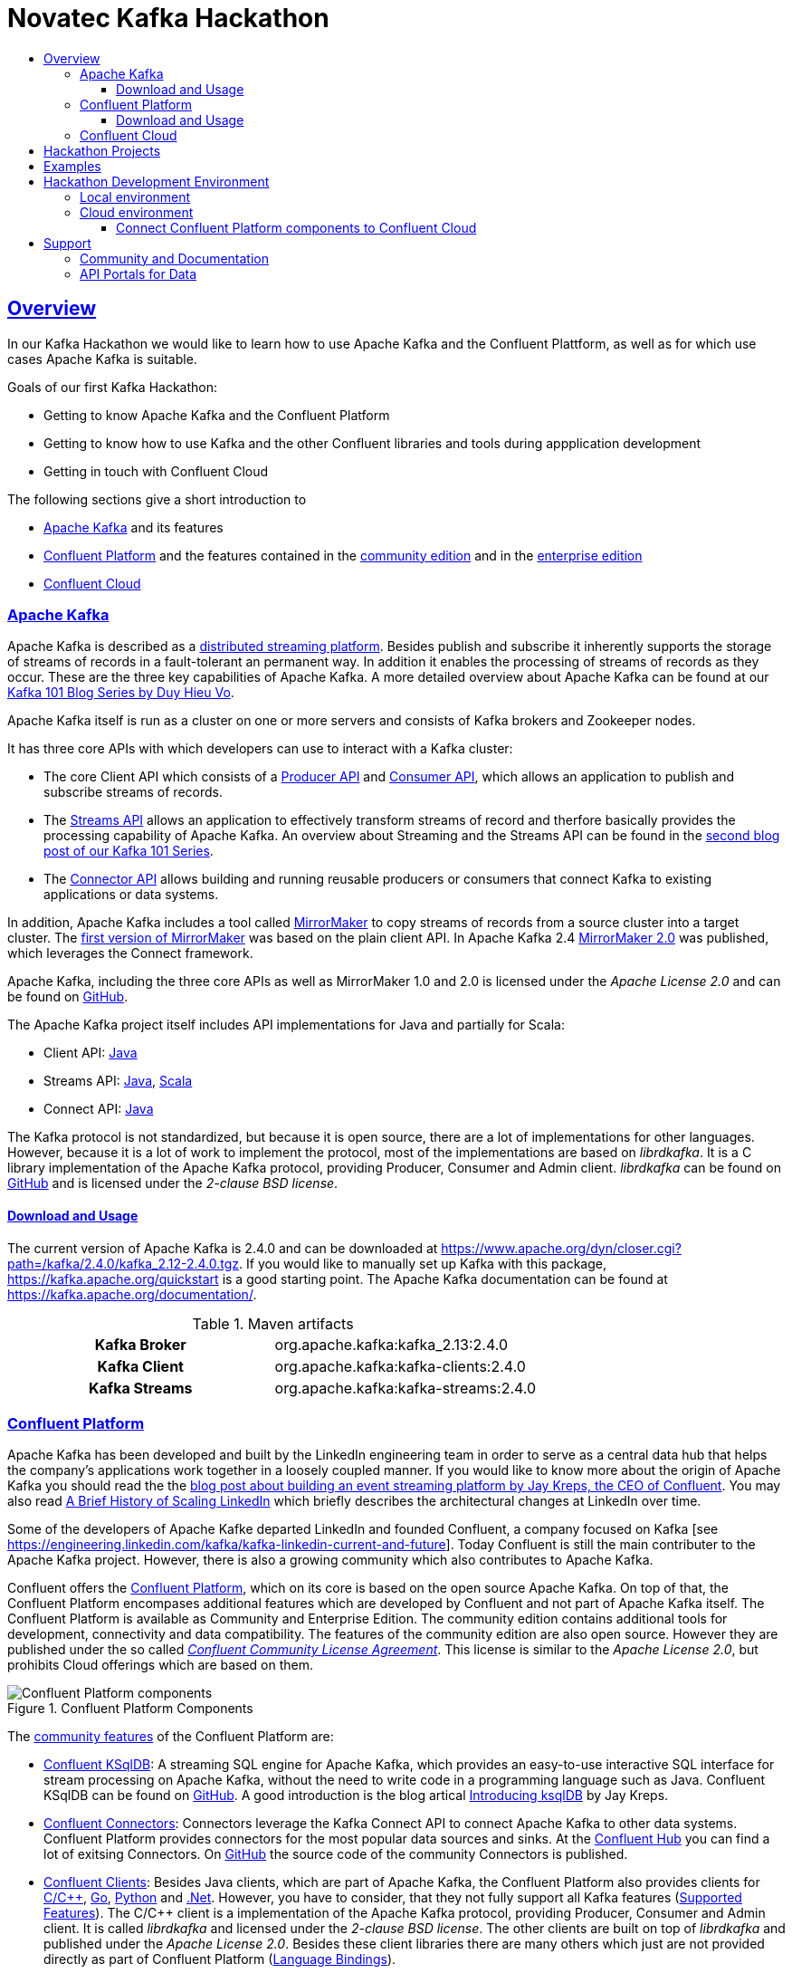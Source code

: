 :toc:
:toc-title:
:toclevels: 3

:sectanchors:
:sectlinks:

:kafka-version: 2.4.0
:cp-main-version: 5.4
:cp-version: {cp-main-version}.0
:ccloud-version: December 20, 2019

= Novatec Kafka Hackathon

== Overview

In our Kafka Hackathon we would like to learn how to use Apache Kafka and the Confluent Plattform, as well as for which use cases Apache Kafka is suitable.

Goals of our first Kafka Hackathon:

- Getting to know Apache Kafka and the Confluent Platform
- Getting to know how to use Kafka and the other Confluent libraries and tools during appplication development
- Getting in touch with Confluent Cloud

The following sections give a short introduction to

- <<Apache Kafka>> and its features
- <<Confluent Platform>> and the features contained in the <<cp-community, community edition>> and in the <<cp-enterprise, enterprise edition>>
- <<Confluent Cloud>>

=== Apache Kafka

Apache Kafka is described as a https://kafka.apache.org/documentation/#introduction[distributed streaming platform].
Besides publish and subscribe it inherently supports the storage of streams of records in a fault-tolerant an permanent way.
In addition it enables the processing of streams of records as they occur. These are the three key capabilities of Apache Kafka.
A more detailed overview about Apache Kafka can be found at our https://www.novatec-gmbh.de/en/blog/kafka-101-series-part-1-introduction-to-kafka/[Kafka 101 Blog Series by Duy Hieu Vo].

Apache Kafka itself is run as a cluster on one or more servers and consists of Kafka brokers and Zookeeper nodes.

It has three core APIs with which developers can use to interact with a Kafka cluster:

- The core Client API which consists of a https://kafka.apache.org/documentation.html#producerapi[Producer API] and https://kafka.apache.org/documentation.html#consumerapi[Consumer API], which allows an application to publish and subscribe streams of records.
- The https://kafka.apache.org/documentation/streams[Streams API] allows an application to effectively transform streams of record and therfore basically provides the processing capability of Apache Kafka. An overview about Streaming and the Streams API can be found in the https://www.novatec-gmbh.de/en/blog/kafka-101-series-part-2-stream-processing-and-kafka-streams-api/[second blog post of our Kafka 101 Series].
- The https://kafka.apache.org/documentation.html#connect[Connector API] allows building and running reusable producers or consumers that connect Kafka to existing applications or data systems.

In addition, Apache Kafka includes a tool called https://kafka.apache.org/documentation/#basic_ops_mirror_maker[MirrorMaker] to copy streams of records from a source cluster into a target cluster. 
The https://github.com/apache/kafka/blob/trunk/core/src/main/scala/kafka/tools/MirrorMaker.scala[first version of MirrorMaker] was based on the plain client API. In Apache Kafka 2.4 https://github.com/apache/kafka/tree/trunk/connect/mirror[MirrorMaker 2.0] was published, which leverages the Connect framework.

Apache Kafka, including the three core APIs as well as MirrorMaker 1.0 and 2.0 is licensed under the _Apache License 2.0_ and can be found on https://github.com/apache/kafka[GitHub].

The Apache Kafka project itself includes API implementations for Java and partially for Scala:

- Client API: https://mvnrepository.com/artifact/org.apache.kafka/kafka-clients[Java]
- Streams API: https://mvnrepository.com/artifact/org.apache.kafka/kafka-streams[Java], https://mvnrepository.com/artifact/org.apache.kafka/kafka-streams-scala[Scala]
- Connect API: https://mvnrepository.com/artifact/org.apache.kafka/connect-api[Java]

The Kafka protocol is not standardized, but because it is open source, there are a lot of implementations for other languages.
However, because it is a lot of work to implement the protocol, most of the implementations are based on _librdkafka_. 
It is a C library implementation of the Apache Kafka protocol, providing Producer, Consumer and Admin client. _librdkafka_ can be found on https://github.com/edenhill/librdkafka[GitHub] and is licensed under the _2-clause BSD license_.

==== Download and Usage

The current version of Apache Kafka is {kafka-version} and can be downloaded at https://www.apache.org/dyn/closer.cgi?path=/kafka/{kafka-version}/kafka_2.12-{kafka-version}.tgz.
If you would like to manually set up Kafka with this package, https://kafka.apache.org/quickstart is a good starting point.
The Apache Kafka documentation can be found at https://kafka.apache.org/documentation/.

[#apache-clients]
[cols="h,1"]
.Maven artifacts
|===
| Kafka Broker | org.apache.kafka:kafka_2.13:{kafka-version}
| Kafka Client | org.apache.kafka:kafka-clients:{kafka-version}
| Kafka Streams | org.apache.kafka:kafka-streams:{kafka-version}
|===

=== Confluent Platform

Apache Kafka has been developed and built by the LinkedIn engineering team in order to serve as a central data hub that helps the company’s applications work together in a loosely coupled manner.
If you would like to know more about the origin of Apache Kafka you should read the the https://www.confluent.io/blog/event-streaming-platform-1/[blog post about building an event streaming platform by Jay Kreps, the CEO of Confluent]. You may also read https://engineering.linkedin.com/architecture/brief-history-scaling-linkedin[A Brief History of Scaling LinkedIn] which briefly describes the architectural changes at LinkedIn over time. 

Some of the developers of Apache Kafke departed LinkedIn and founded Confluent, a company focused on Kafka [see https://engineering.linkedin.com/kafka/kafka-linkedin-current-and-future]. Today Confluent is still the main contributer to the Apache Kafka project. However, there is also a growing community which also contributes to Apache Kafka.

Confluent offers the https://docs.confluent.io/{cp-version}/platform.html[Confluent Platform], which on its core is based on the open source Apache Kafka. On top of that, the Confluent Platform encompases additional features which are developed by Confluent and not part of Apache Kafka itself.
The Confluent Platform is available as Community and Enterprise Edition. The community edition contains additional tools for development, connectivity and data compatibility. The features of the community edition are also open source. However they are published under the so called _https://www.confluent.io/confluent-community-license-faq/[Confluent Community License Agreement]_. This license is similar to the _Apache License 2.0_, but prohibits Cloud offerings which are based on them. 

.Confluent Platform Components
image::https://docs.confluent.io/{cp-version}/_images/confluentPlatform.png[Confluent Platform components]

[#cp-community]
The https://docs.confluent.io/{cp-version}/platform.html#community-features[community features] of the Confluent Platform are:

- https://ksqldb.io/[Confluent KSqlDB]: A streaming SQL engine for Apache Kafka, which provides an easy-to-use interactive SQL interface for stream processing on Apache Kafka, without the need to write code in a programming language such as Java. Confluent KSqlDB can be found on https://github.com/confluentinc/ksql[GitHub]. A good introduction is the blog artical https://www.confluent.io/blog/intro-to-ksqldb-sql-database-streaming/[Introducing ksqlDB] by Jay Kreps.
- https://docs.confluent.io/{cp-version}/connect/managing/index.html#connect-managing[Confluent Connectors]: Connectors leverage the Kafka Connect API to connect Apache Kafka to other data systems. Confluent Platform provides connectors for the most popular data sources and sinks. At the https://www.confluent.io/hub/[Confluent Hub] you can find a lot of exitsing Connectors. On https://github.com/confluentinc?utf8=%E2%9C%93&q=connect&type=&language=[GitHub] the source code of the community Connectors is published.
- https://docs.confluent.io/{cp-version}/clients/index.html#kafka-clients[Confluent Clients]: Besides Java clients, which are part of Apache Kafka, the Confluent Platform also provides clients for https://github.com/edenhill/librdkafka[C/C+\+], https://github.com/confluentinc/confluent-kafka-go/[Go], https://github.com/confluentinc/confluent-kafka-python[Python] and https://github.com/confluentinc/confluent-kafka-dotnet[.Net]. However, you have to consider, that they not fully support all Kafka features (https://docs.confluent.io/{cp-version}/clients/index.html#feature-support[Supported Features]).
The C/C++ client is a implementation of the Apache Kafka protocol, providing Producer, Consumer and Admin client. It is called _librdkafka_ and licensed under the _2-clause BSD license_. The other clients are built on top of _librdkafka_ and published under the _Apache License 2.0_. Besides these client libraries there are many others which just are not provided directly as part of Confluent Platform (https://github.com/edenhill/librdkafka#language-bindings[Language Bindings]).
- https://docs.confluent.io/{cp-version}/kafka-rest/index.html#kafkarest-intro[Confluent Rest Proxy]: Provides a RESTful interface to a Kafka cluster. It makes it easy to produce and consume messages, view the state of the cluster, and perform administrative actions without using the native Kafka protocol or clients. Confluent Rest Proxy can be found on https://github.com/confluentinc/kafka-rest[GitHub].
- https://docs.confluent.io/{cp-version}/schema-registry/index.html#schemaregistry-intro[Confluent Schema Registry]: Enables evolution of schemas by centralizing the management of schemas written for the Avro serialization system. It provides a RESTful interface for storing and retrieving Avro schemas. It stores a versioned history of all schemas, provides multiple compatibility settings and allows evolution of schemas according to the configured compatibility setting. Schema Registry can be found on https://github.com/confluentinc/schema-registry[GitHub]. 

[#cp-enterprise]
The enterprise edition of the Confluent Plattform additionaly encompases https://docs.confluent.io/{cp-version}/platform.html#commercial-features[commercial features] for operations, management and monitoring:

- Support 24x7x365
- https://docs.confluent.io/{cp-version}/control-center/index.html#control-center[Confluent Control Center]: Web-based tool for managing and monitoring Apache Kafka.
- https://docs.confluent.io/{cp-version}/connect/kafka-connect-replicator/index.html#connect-replicator[Confluent Replication]: Replicates topics between Apache Kafka cluster. This is the enterprise variant of the MirrorMaker, which is open source. 
- https://docs.confluent.io/{cp-version}/installation/operator/index.html#operator-about-intro[Confluent Operator]: Kubernetes operater that deploys and manages Confluent Platform as a stateful container application on Kubernetes. 
- https://docs.confluent.io/{cp-version}/kafka/rebalancer/rebalancer.html#rebalancer[Confluent Auto Data Balancer]: Balances data so that the number of leaders and disk usage are even across brokers and racks.
- https://docs.confluent.io/{cp-version}/control-center/installation/licenses.html#enterprise-connectors-lm[Confluent Connectors]: Besides the community Connectors, there are also enterprise connectors which require a enterprise license.
- https://docs.confluent.io/{cp-version}/kafka-mqtt/index.html#mqtt-proxy[Confluent MQTT Proxy]: Scalable interface that allows MQTT clients to produce messages to Apache Kafka
- https://docs.confluent.io/{cp-version}/clients/kafka-jms-client/index.html#client-jms[Confluent JMS Client]: Allows Apache Kafka to be used as a JMS message broker.
- https://docs.confluent.io/{cp-version}/confluent-security-plugins/index.html#confluentsecurityplugins-introduction[Confluent Security Plugins]: Enable pass through client credentials from REST Proxy and Schema Registry to Kafka broker.
- https://docs.confluent.io/{cp-version}/security/ldap-authorizer/introduction.html[Confluent LDAP Authorizer]: Map AD and LDAP groups to Kafka ACLs.
- https://docs.confluent.io/{cp-version}/security/rbac/index.html[Role-Based Access Control]: Provides secure authorization of access to resources by users and groups

The enterprise edition requires a license. The availables types are described at https://docs.confluent.io/{cp-version}/control-center/installation/licenses.html.

==== Download and Usage

The current version of the Confluent Platform is {cp-version}. How to manually download and install the platform is decsribed at https://docs.confluent.io/{cp-version}/installation/installing_cp/zip-tar.html.

[cols="h,1"]
.Download
|===
| Community Edition | https://packages.confluent.io/archive/{cp-main-version}/confluent-community-{cp-version}-2.12.tar.gz
| Enterprise Edition | https://packages.confluent.io/archive/{cp-main-version}/confluent-{cp-version}-2.12.tar.gz
|===

Confluent Platform {cp-version} basically includes Apache Kafka {kafka-version}. However, Confluent uses a different version scheme and release cycle than Apache.
Therefore, the included Broker has the version {cp-version} which basically is Apache Kafka {kafka-version}, but may include additional bug fixes. More information about the included versions are given at the https://docs.confluent.io/{cp-version}/release-notes/index.html[Confluent Platform Release Notes].

Confluence provides a detailed documentation about the platform at https://docs.confluent.io/{cp-version}/.

[#cp-clients]
[cols="h,1"]
.Maven artifacts for the Community Edition
|===
| Kafka Broker | org.apache.kafka:kafka_2.12:{cp-version}-ccs
| Kafka Client | org.apache.kafka:kafka-clients:{cp-version}-ccs
| Kafka Streams | org.apache.kafka:kafka-streams:{cp-version}-ccs
| Kafka Avro Serializer | io.confluent:kafka-avro-serializer:{cp-version}
| Kafka Streams Serde | io.confluent:kafka-streams-avro-serde:{cp-version}
|===

[cols="h,1"]
.Maven artifacts for the Enterprise Edition
|===
| Kafka Broker | org.apache.kafka:kafka_2.12:{cp-version}-ce
| Kafka Client | org.apache.kafka:kafka-clients:{cp-version}-ce
| Kafka Streams | org.apache.kafka:kafka-streams:{cp-version}-ce
| Kafka Avro Serializer | io.confluent:kafka-avro-serializer:{cp-version}
| Kafka Streams Serde | io.confluent:kafka-streams-avro-serde:{cp-version}
|===

Hint: To use Confluent Maven artifacts you have to use the Confluent Maven repository http://packages.confluent.io/maven/.

=== Confluent Cloud

Confluent Cloud is a fully managed cloud service based on Apache Kafka provided by Confluent. The Web UI is available at https://confluent.cloud/. At this page you can also create a new Account. Besides the Web UI, https://docs.confluent.io/{cp-version}/cloud/using/cloud-basics.html#install-the-ccloud-cli[Clonfluent Cloud CLI] can be used to create and manage Kafka topics.

Confluent Cloud, in contrast to other cloud offerings like AWS Kinesis or Azure Event Hubs, is based on Apache Kafka and therfore supports all API features since Kafka 0.10.0.0 (see the https://docs.confluent.io/{cp-version}/cloud/faq.html#what-client-and-protocol-versions-are-supported[FAQ]).
In addition, Confluent Cloud is really a fully managed service, and does not require any administrative actions to operate the cluster like AWS MSK does. 

Confluent Cloud is based on Apache Kafka, however it is not 100% identical to Apache Kafka or the Confluent Platform. The Confluent Cloud may for example miss features which are already available in the downloadable version. Which features are supported is described in the https://docs.confluent.io/{cp-version}/cloud/release-notes.html[Confluent Cloud Release Notes]. The Confluent Cloud releases have also there own version schema. During writing, the latest version was _{ccloud-version}_.
However, Confluent says that everything is based on open source components and that it is possible to recreate everything outside of Confluent Cloud (see https://docs.confluent.io/{cp-version}/cloud/index.html#features[basic features]). For detailed information about supported features, see https://docs.confluent.io/{cp-version}/cloud/limits.html[Confluent Cloud Supported Features and Limits].

Confluent Cloud supports the creation of Kafka clusters on GCP, AWS and Azure clouds (see https://www.confluent.io/confluent-cloud/compare/).

The Kafka clusters created in the standard Confluent Cloud are basically virtual clusters, which are physically shared with other tenants.
For mission-critical apps, Confluent has also an enterprise offering at which a deticated Confluent Cloud environment with deticated Kafka clusters is provided. It is not possible to create a dedicated Kafka cluster via Confluent Cloud. To do this you have to get in contact with Confluent.

To get in touch with Confluent Cloud, the https://docs.confluent.io/{cp-version}/quickstart/cloud-quickstart/index.html[Confluent Cloud Quick Start] is a good starting point.
In the GitHub repository https://github.com/confluentinc/examples/blob/{cp-version}-post/clients/cloud/README.md[confluentinc/examples] many example implementations in multiple programming languages are provided.
In principle, the default <<apache-clients, Apache>> or <<cp-clients, Confluent client>> libraries can be used to connect to the Confluent Cloud.  
The required configuration is described in detail at the https://docs.confluent.io/{cp-version}/cloud/using/config-client.html[Confluent Cloud client documentation].

== Hackathon Projects

Please create your custom team projects at link:projects/[], so that we can share our code. In order to distinguish them, please prefix the name of your projects with your team name.

What do we need for the Kafka Hackathon?

- Account on GitHub to publish your code at link:projects/[]

== Examples

Examples for the Hackathon are listed at link:examples/[].

== Hackathon Development Environment

For the Hackathon, two different environemts are provided:

- <<Local environment>> with Confluent Platform Community Edition running in Docker
- <<Cloud environment>> with Confluent Cloud and Kubernetes

=== Local environment

Local environment with Confluent Platform Community Edition is located at link:environment/cp-community[].

What do we need to use the local environment?

- Bash (for Windows use https://docs.microsoft.com/de-de/windows/wsl/install-win10[WSL] or https://cygwin.com/install.html[Cygwin])
- https://docs.docker.com/install/#server[Docker] (https://docs.microsoft.com/de-de/archive/blogs/stevelasker/configuring-docker-for-windows-volumes[in Windows volume mounts must be enabled])
- https://docs.docker.com/compose/install/[Docker-Compose]

=== Cloud environment

You can use an exitsing Confluent Cloud Kafka cluster and a Kubernetes cluster for your projects. The existing Cloud environment has been created with link:environment/cloud/provision/[].

If you are interessted in Confluent Cloud itself, you can go through the link:environment/cloud/README.adoc[Confluent Cloud Tutorial] and create your own Kafka cluster.

What do we need to use the Cloud environment?

- Kubernetes config file to connect to Kubernetes cluster (shared during the Hackathon)
- Counfluent Cloud credentials (shared during the Hackathon)
- Account on Docker Hub to use it as Docker registry for Kubernetes (https://hub.docker.com)
- Confluent Cloud and Kubernetes CLI tools (install manually or use provided Docker image, see link:tools/ccloud-k8s-toolbox[])

==== Connect Confluent Platform components to Confluent Cloud

To connect Confluent Platform components to Confluent Cloud, see https://docs.confluent.io/{cp-version}/cloud/connect/index.html.
If you would like to configure and connect clients, see https://docs.confluent.io/{cp-version}/cloud/using/config-client.html.

If you would like to auto-generate configs, see https://docs.confluent.io/{cp-version}/cloud/connect/auto-generate-configs.html. 

== Support

=== Community and Documentation

- https://confluentcommunity.slack.com[Confluent Community Slack Channel]
- https://kafka.apache.org/documentation/[Apache Kafka Documentation]
- https://docs.confluent.io/{cp-version}/index.html[Confluent Platform Documentation]
- https://docs.confluent.io/{cp-version}/cloud/index.html[Confluent Cloud Documentation]
- https://www.confluent.de/blog/[Confluent Blog]

=== API Portals for Data

- https://developer.fraport.de[Fraport API Portal]
- https://developer.lufthansa.com[Lufthansa API Portal] (e.g. https://developer.lufthansa.com/docs/read/api_basics/notification_service[Flight Status Updates via MQTT])
- https://developer.deutschebahn.com/store/[Deutsche Bahn API Portal]
- https://tfl.gov.uk/info-for/open-data-users/our-open-data?intcmp=3671[Transport for Londong API Portal]
- https://opendata.cityofnewyork.us/[NYC OpenData Portal]